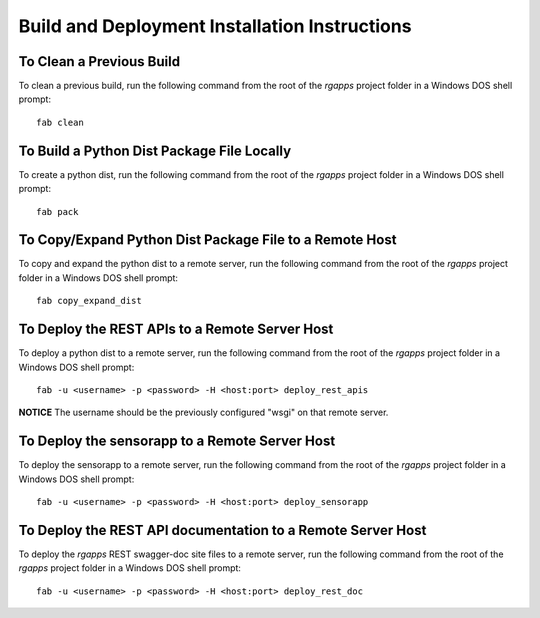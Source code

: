 ==============================================
Build and Deployment Installation Instructions
==============================================

To Clean a Previous Build
-------------------------

To clean a previous build, run the following command from the root
of the *rgapps* project folder in a Windows DOS shell prompt::

    fab clean

To Build a Python Dist Package File Locally
-------------------------------------------

To create a python dist, run the following command from the root
of the *rgapps* project folder in a Windows DOS shell prompt::

    fab pack

To Copy/Expand Python Dist Package File to a Remote Host
--------------------------------------------------------

To copy and expand the python dist to a remote server, run the
following command from the root of the *rgapps* project folder in a
Windows DOS shell prompt::

    fab copy_expand_dist

To Deploy the REST APIs to a Remote Server Host
-----------------------------------------------

To deploy a python dist to a remote server, run the following command from
the root of the *rgapps* project folder in a Windows DOS shell prompt::

    fab -u <username> -p <password> -H <host:port> deploy_rest_apis

**NOTICE** The username should be the previously configured "wsgi" on that
remote server.

To Deploy the sensorapp to a Remote Server Host
-----------------------------------------------

To deploy the sensorapp to a remote server, run the following command from
the root of the *rgapps* project folder in a Windows DOS shell prompt::

    fab -u <username> -p <password> -H <host:port> deploy_sensorapp


To Deploy the REST API documentation to a Remote Server Host
------------------------------------------------------------

To deploy the *rgapps* REST swagger-doc site files to a remote server,
run the following command from the root of the *rgapps* project folder in
a Windows DOS shell prompt::

    fab -u <username> -p <password> -H <host:port> deploy_rest_doc
